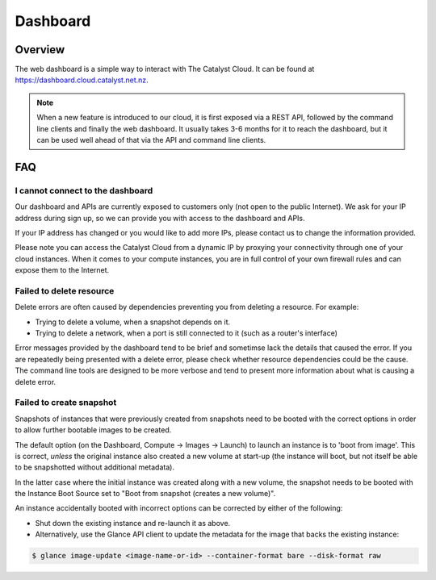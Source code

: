 #########
Dashboard
#########


********
Overview
********

The web dashboard is a simple way to interact with The Catalyst Cloud. It can
be found at https://dashboard.cloud.catalyst.net.nz.

.. note::

  When a new feature is introduced to our cloud, it is first exposed via a REST
  API, followed by the command line clients and finally the web dashboard. It
  usually takes 3-6 months for it to reach the dashboard, but it can be used
  well ahead of that via the API and command line clients.


***
FAQ
***

I cannot connect to the dashboard
=================================

Our dashboard and APIs are currently exposed to customers only (not open to the
public Internet). We ask for your IP address during sign up, so we can provide
you with access to the dashboard and APIs.

If your IP address has changed or you would like to add more IPs, please
contact us to change the information provided.

Please note you can access the Catalyst Cloud from a dynamic IP by proxying
your connectivity through one of your cloud instances. When it comes to your
compute instances, you are in full control of your own firewall rules and can
expose them to the Internet.

Failed to delete resource
=========================

Delete errors are often caused by dependencies preventing you from deleting a
resource. For example:

* Trying to delete a volume, when a snapshot depends on it.
* Trying to delete a network, when a port is still connected to it (such as a
  router's interface)

Error messages provided by the dashboard tend to be brief and sometimse lack
the details that caused the error. If you are repeatedly being presented with a
delete error, please check whether resource dependencies could be the cause.
The command line tools are designed to be more verbose and tend to present more
information about what is causing a delete error.


Failed to create snapshot
=========================

Snapshots of instances that were previously created from snapshots need to be
booted with the correct options in order to allow further bootable images
to be created.

The default option (on the Dashboard, Compute -> Images -> Launch) to launch
an instance is to 'boot from image'.  This is correct, *unless* the original
instance also created a new volume at start-up (the instance will boot, but not
itself be able to be snapshotted without additional metadata).

In the latter case where the initial instance was created along with a new
volume, the snapshot needs to be booted with the Instance Boot Source set to
"Boot from snapshot (creates a new volume)".

An instance accidentally booted with incorrect options can be corrected by
either of the following:

* Shut down the existing instance and re-launch it as above.
* Alternatively, use the Glance API client to update the metadata
  for the image that backs the existing instance:

.. code-block:: bash

 $ glance image-update <image-name-or-id> --container-format bare --disk-format raw
